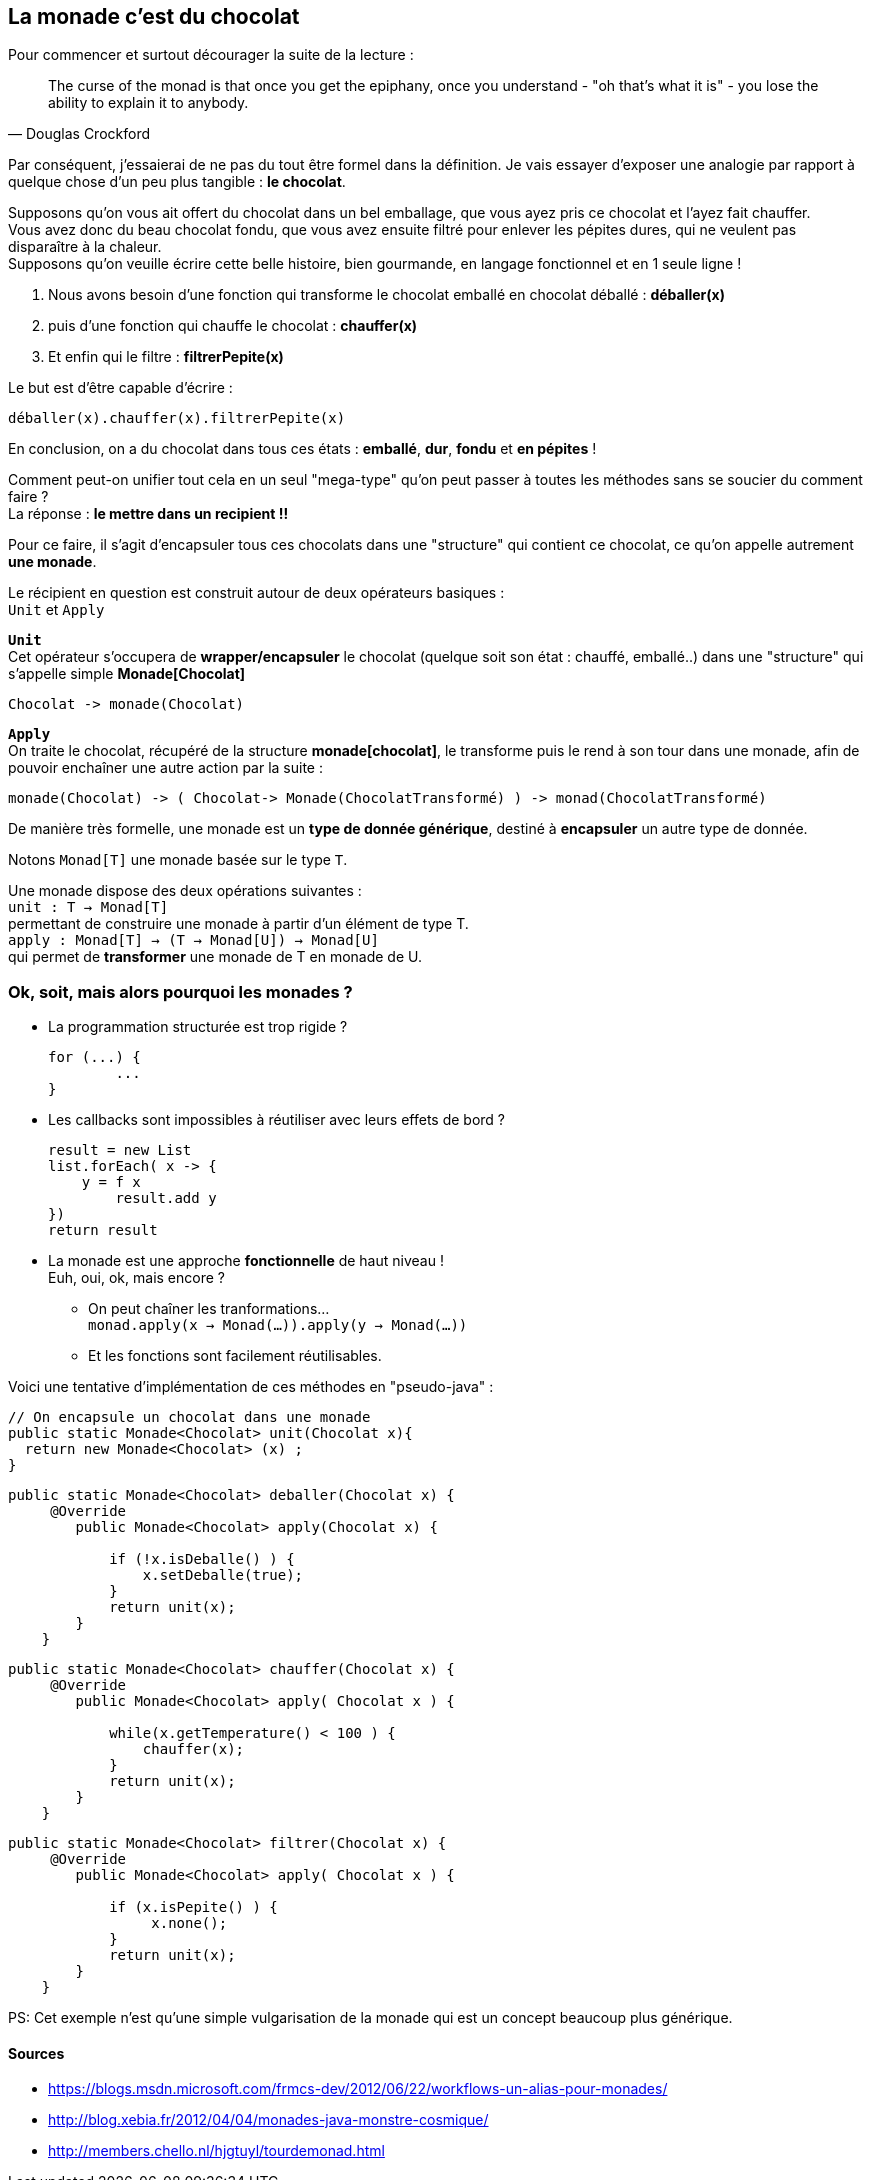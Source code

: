 La monade c’est du chocolat 
---------------------------

Pour commencer et surtout décourager la suite de la lecture :

[quote, Douglas Crockford]
____________________________________________________________________

The curse of the monad is that once you get the epiphany, once you understand - "oh that's what it is" - you lose the ability to explain it to anybody.
____________________________________________________________________


Par conséquent, j’essaierai de ne pas du tout être formel dans la définition. Je vais essayer d’exposer une analogie par rapport à quelque chose d'un peu plus tangible : *le chocolat*.

Supposons qu’on vous ait offert du chocolat dans un bel emballage, que vous ayez pris ce chocolat et l’ayez fait chauffer. +
Vous avez donc du beau chocolat fondu, que vous avez ensuite filtré pour enlever les pépites dures, qui ne veulent pas disparaître à la chaleur. +
Supposons qu’on veuille écrire cette belle histoire, bien gourmande, en langage fonctionnel et en 1 seule ligne !

. Nous avons besoin d’une fonction qui transforme le chocolat emballé en chocolat déballé : *déballer(x)*
. puis d'une fonction qui chauffe le chocolat : *chauffer(x)*
. Et enfin qui le filtre : *filtrerPepite(x)*

Le but est d'être capable d’écrire :
[source,java]
-----------------
déballer(x).chauffer(x).filtrerPepite(x)
-----------------

En conclusion, on a du chocolat dans tous ces états : *emballé*, *dur*, *fondu* et *en pépites* !

Comment peut-on unifier tout cela en un seul "mega-type" qu’on peut passer à toutes les méthodes sans se soucier du comment faire ? +
La réponse : *le mettre dans un recipient !!*

Pour ce faire, il s’agit d’encapsuler tous ces chocolats dans une "structure" qui contient ce chocolat, ce qu’on appelle autrement *une monade*.

Le récipient en question est construit autour de deux opérateurs basiques : +
`Unit` et `Apply`

*`Unit`* +
Cet opérateur s’occupera de *wrapper/encapsuler* le chocolat (quelque soit son état : chauffé, emballé..) dans une "structure" qui s’appelle simple *Monade[Chocolat]*

[source,python]
-----------------
Chocolat -> monade(Chocolat)
-----------------

*`Apply`* +
On traite le chocolat, récupéré de la structure *monade[chocolat]*, le transforme puis le rend à son tour dans une monade, afin de pouvoir enchaîner une autre action par la suite :

[source,python]
-----------------
monade(Chocolat) -> ( Chocolat-> Monade(ChocolatTransformé) ) -> monad(ChocolatTransformé)
-----------------

De manière très formelle, une monade est un *type de donnée générique*, destiné à *encapsuler* un autre type de donnée.

Notons `Monad[T]` une monade basée sur le type `T`.

Une monade dispose des deux opérations suivantes : +
`unit : T -> Monad[T]` +
permettant de construire une monade à partir d'un élément de type T. +
`apply : Monad[T] -> (T -> Monad[U]) -> Monad[U]` +
qui permet de *transformer* une monade de T en monade de U.

=== Ok, soit, mais alors pourquoi les monades ?

* La programmation structurée est trop rigide ?
+
----
for (...) {
	...
}
----
+
* Les callbacks sont impossibles à réutiliser avec leurs effets de bord ?
+
----
result = new List
list.forEach( x -> {
    y = f x
	result.add y
})
return result
----
+
* La monade est une approche *fonctionnelle* de haut niveau ! +
Euh, oui, ok, mais encore ?
** On peut chaîner les tranformations... +
`monad.apply(x -> Monad(...)).apply(y -> Monad(...))`
** Et les fonctions sont facilement réutilisables.

Voici une tentative d’implémentation de ces méthodes en "pseudo-java" :

[source,java]
-----------------
// On encapsule un chocolat dans une monade
public static Monade<Chocolat> unit(Chocolat x){
  return new Monade<Chocolat> (x) ; 
}
-----------------

[source,java]
-----------------
public static Monade<Chocolat> deballer(Chocolat x) {
     @Override
        public Monade<Chocolat> apply(Chocolat x) {
            
            if (!x.isDeballe() ) {
                x.setDeballe(true); 
            }
            return unit(x);
        }
    }
-----------------	
	
[source,java]
-----------------	
public static Monade<Chocolat> chauffer(Chocolat x) {
     @Override
        public Monade<Chocolat> apply( Chocolat x ) {
            
            while(x.getTemperature() < 100 ) {
                chauffer(x); 
            }
            return unit(x);
        }
    }	
-----------------

[source,java]
-----------------
public static Monade<Chocolat> filtrer(Chocolat x) {
     @Override
        public Monade<Chocolat> apply( Chocolat x ) {
            
            if (x.isPepite() ) {
                 x.none(); 
            }
            return unit(x);
        }
    }	
-----------------

PS: Cet exemple n'est qu'une simple vulgarisation de la monade qui est un concept beaucoup plus générique. 


Sources
^^^^^^^

* https://blogs.msdn.microsoft.com/frmcs-dev/2012/06/22/workflows-un-alias-pour-monades/
* http://blog.xebia.fr/2012/04/04/monades-java-monstre-cosmique/
* http://members.chello.nl/hjgtuyl/tourdemonad.html
